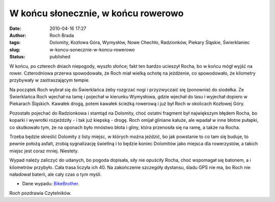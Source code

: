 W końcu słonecznie, w końcu rowerowo
####################################
:date: 2010-04-16 17:27
:author: Roch Brada
:tags: Dolomity, Kozłowa Góra, Wymysłów, Nowe Chechło, Radzionków, Piekary Śląskie, Świerklaniec
:slug: w-koncu-sonecznie-w-koncu-rowerowo
:status: published

W końcu, po czterech dniach niepogody, wyszło słońce; fakt ten bardzo ucieszył Rocha, bo w końcu mógł wyjść na rower. Czterodniowa przerwa spowodowała, że Roch miał wielką ochotę na jeżdżenie, co spowodowało, że kilometry przybywały w zastraszającym tempie.

Na początek Roch wybrał się do Świerklańca żeby rozgrzać nogi i przyzwyczaić się (ponownie) do siodełka. Ze Świerklańca Roch wjechał na tamę i pojechał w kierunku Wymysłowa, gdzie wjechał do lasu i wyjechał dopiero w Piekarach Śląskich. Kawałek drogą, potem kawałek ścieżką rowerową i już był Roch w okolicach Kozłowej Góry.

Pozostało pojechać do Radzionkowa i stamtąd na Dolomity, choć ostatni fragment był największym błędem Rocha, bo koparki i wywrotki rozjeździły - i tak już kiepską - drogę. Roch omijał gliniane kałuże, ale wpadał w inne błotne pułapki, co skutkowało tym, że na oponach było mnóstwo błota i gliny, która przenosiła się na ramę, a także na Rocha.

Trzeba będzie skreślić Dolomity z listy miejsc, w których można jeździć, bo jak powstanie to co tam się buduje, to pewnie położą asfalt, zrobią sygnalizację świetlną i to będzie koniec Dolomitów jako miejsca dla rowerzystów, a takich miejsc jest coraz mniej. Niestety.

Wypad należy zaliczyć do udanych, bo pogoda dopisała, siły nie opuściły Rocha, choć wspomagał się batonem, a i kilometrów przybyło. Cała trasa liczyła ich 40. Na zakończenie szczegóły dystansu, śladu GPS nie ma, bo Roch nie naładował baterii, ale cały czas o tym myśli.

- Dane wypadu: `BikeBrother <http://www.bikebrother.com/ride/46592>`__.

Roch pozdrawia Czytelników.

.. raw:: html

   </p>
